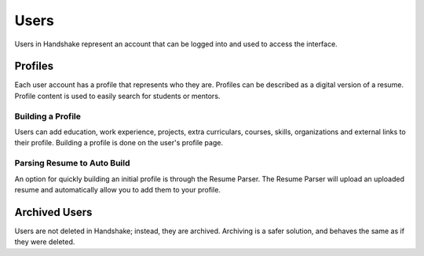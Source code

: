 .. _application_users:

Users
=====

Users in Handshake represent an account that can be logged into and used to access the interface.

Profiles
--------

Each user account has a profile that represents who they are. Profiles can be described as a digital version of a resume. Profile content is used to easily search for students or mentors.

Building a Profile
##################

Users can add education, work experience, projects, extra curriculars, courses, skills, organizations and external links to their profile. Building a profile is done on the user's profile page.

Parsing Resume to Auto Build
############################

An option for quickly building an initial profile is through the Resume Parser. The Resume Parser will upload an uploaded resume and automatically allow you to add them to your profile.

Archived Users
--------------

Users are not deleted in Handshake; instead, they are archived. Archiving is a safer solution, and behaves the same as if they were deleted.
